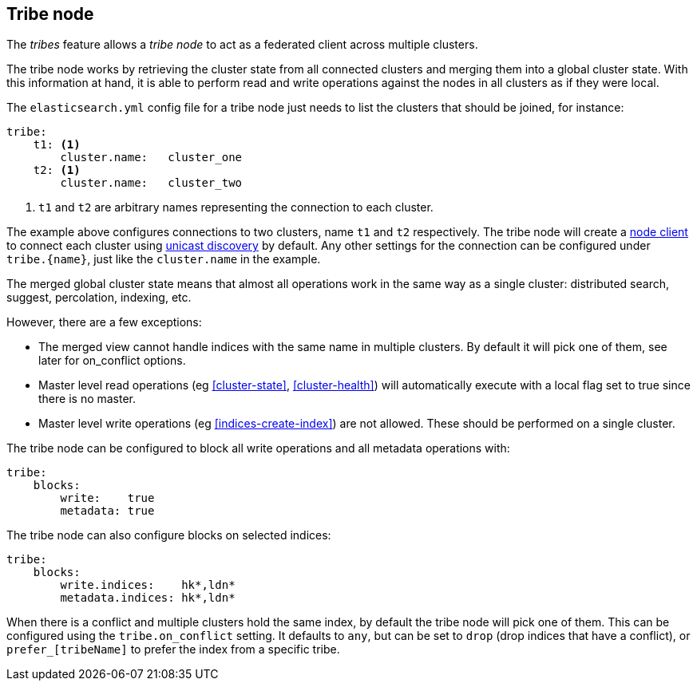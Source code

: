 [[modules-tribe]]
== Tribe node

The _tribes_ feature allows a _tribe node_ to act as a federated client across
multiple clusters.

The tribe node works by retrieving the cluster state from all connected
clusters and merging them into a global cluster state. With this information
at hand, it is able to perform read and write operations against the nodes in
all clusters as if they were local.

The `elasticsearch.yml` config file for a tribe node just needs to list the
clusters that should be joined, for instance:

[source,yaml]
--------------------------------
tribe:
    t1: <1>
        cluster.name:   cluster_one
    t2: <1>
        cluster.name:   cluster_two
--------------------------------
<1> `t1` and `t2` are arbitrary names representing the connection to each
    cluster.

The example above configures connections to two clusters, name `t1` and `t2`
respectively.  The tribe node will create a <<modules-node,node client>> to
connect each cluster using <<unicast,unicast discovery>> by default. Any
other settings for the connection can be configured under `tribe.{name}`, just
like the `cluster.name` in the example.

The merged global cluster state means that almost all operations work in the
same way as a single cluster: distributed search, suggest, percolation,
indexing, etc.

However, there are a few exceptions:

* The merged view cannot handle indices with the same name in multiple
  clusters. By default it will pick one of them, see later for on_conflict options.

* Master level read operations (eg <<cluster-state>>, <<cluster-health>>)
  will automatically execute with a local flag set to true since there is
  no master.

* Master level write operations (eg <<indices-create-index>>) are not
  allowed. These should be performed on a single cluster.

The tribe node can be configured to block all write operations and all
metadata operations with:

[source,yaml]
--------------------------------
tribe:
    blocks:
        write:    true
        metadata: true
--------------------------------

The tribe node can also configure blocks on selected indices:

[source,yaml]
--------------------------------
tribe:
    blocks:
        write.indices:    hk*,ldn*
        metadata.indices: hk*,ldn*
--------------------------------

When there is a conflict and multiple clusters hold the same index, by default
the tribe node will pick one of them. This can be configured using the `tribe.on_conflict`
setting. It defaults to `any`, but can be set to `drop` (drop indices that have
a conflict), or `prefer_[tribeName]` to prefer the index from a specific tribe.

